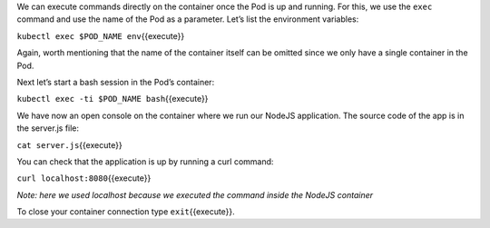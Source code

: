 We can execute commands directly on the container once the Pod is up and
running. For this, we use the ``exec`` command and use the name of the
Pod as a parameter. Let’s list the environment variables:

``kubectl exec $POD_NAME env``\ {{execute}}

Again, worth mentioning that the name of the container itself can be
omitted since we only have a single container in the Pod.

Next let’s start a bash session in the Pod’s container:

``kubectl exec -ti $POD_NAME bash``\ {{execute}}

We have now an open console on the container where we run our NodeJS
application. The source code of the app is in the server.js file:

``cat server.js``\ {{execute}}

You can check that the application is up by running a curl command:

``curl localhost:8080``\ {{execute}}

*Note: here we used localhost because we executed the command inside the
NodeJS container*

To close your container connection type ``exit``\ {{execute}}.
